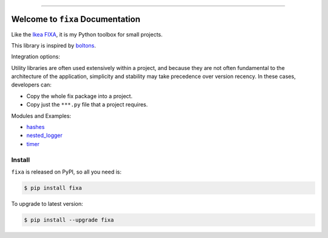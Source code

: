 
.. image:: https://readthedocs.org/projects/fixa/badge/?version=latest
    :target: https://fixa.readthedocs.io/index.html
    :alt: Documentation Status

.. image:: https://github.com/MacHu-GWU/fixa-project/workflows/CI/badge.svg
    :target: https://github.com/MacHu-GWU/fixa-project/actions?query=workflow:CI

.. image:: https://codecov.io/gh/MacHu-GWU/fixa-project/branch/main/graph/badge.svg
    :target: https://codecov.io/gh/MacHu-GWU/fixa-project

.. image:: https://img.shields.io/pypi/v/fixa.svg
    :target: https://pypi.python.org/pypi/fixa

.. image:: https://img.shields.io/pypi/l/fixa.svg
    :target: https://pypi.python.org/pypi/fixa

.. image:: https://img.shields.io/pypi/pyversions/fixa.svg
    :target: https://pypi.python.org/pypi/fixa

.. image:: https://img.shields.io/badge/STAR_Me_on_GitHub!--None.svg?style=social
    :target: https://github.com/MacHu-GWU/fixa-project

------


.. image:: https://img.shields.io/badge/Link-Document-blue.svg
    :target: https://fixa.readthedocs.io/index.html

.. image:: https://img.shields.io/badge/Link-API-blue.svg
    :target: https://fixa.readthedocs.io/py-modindex.html

.. image:: https://img.shields.io/badge/Link-Source_Code-blue.svg
    :target: https://fixa.readthedocs.io/py-modindex.html

.. image:: https://img.shields.io/badge/Link-Install-blue.svg
    :target: `install`_

.. image:: https://img.shields.io/badge/Link-GitHub-blue.svg
    :target: https://github.com/MacHu-GWU/fixa-project

.. image:: https://img.shields.io/badge/Link-Submit_Issue-blue.svg
    :target: https://github.com/MacHu-GWU/fixa-project/issues

.. image:: https://img.shields.io/badge/Link-Request_Feature-blue.svg
    :target: https://github.com/MacHu-GWU/fixa-project/issues

.. image:: https://img.shields.io/badge/Link-Download-blue.svg
    :target: https://pypi.org/pypi/fixa#files


Welcome to ``fixa`` Documentation
==============================================================================
Like the `Ikea FIXA <https://www.ikea.com/us/en/p/fixa-17-piece-tool-kit-00169254/>`_, it is my Python toolbox for small projects.

This library is inspired by `boltons <https://boltons.readthedocs.io/en/latest/>`_.

Integration options:

Utility libraries are often used extensively within a project, and because they are not often fundamental to the architecture of the application, simplicity and stability may take precedence over version recency. In these cases, developers can:

- Copy the whole fix package into a project.
- Copy just the ``***.py`` file that a project requires.

Modules and Examples:

- `hashes <./examples/hashes.ipynb>`_
- `nested_logger <./examples/nested_logger.ipynb>`_
- `timer <./examples/timer.ipynb>`_


.. _install:

Install
------------------------------------------------------------------------------

``fixa`` is released on PyPI, so all you need is:

.. code-block:: console

    $ pip install fixa

To upgrade to latest version:

.. code-block:: console

    $ pip install --upgrade fixa
